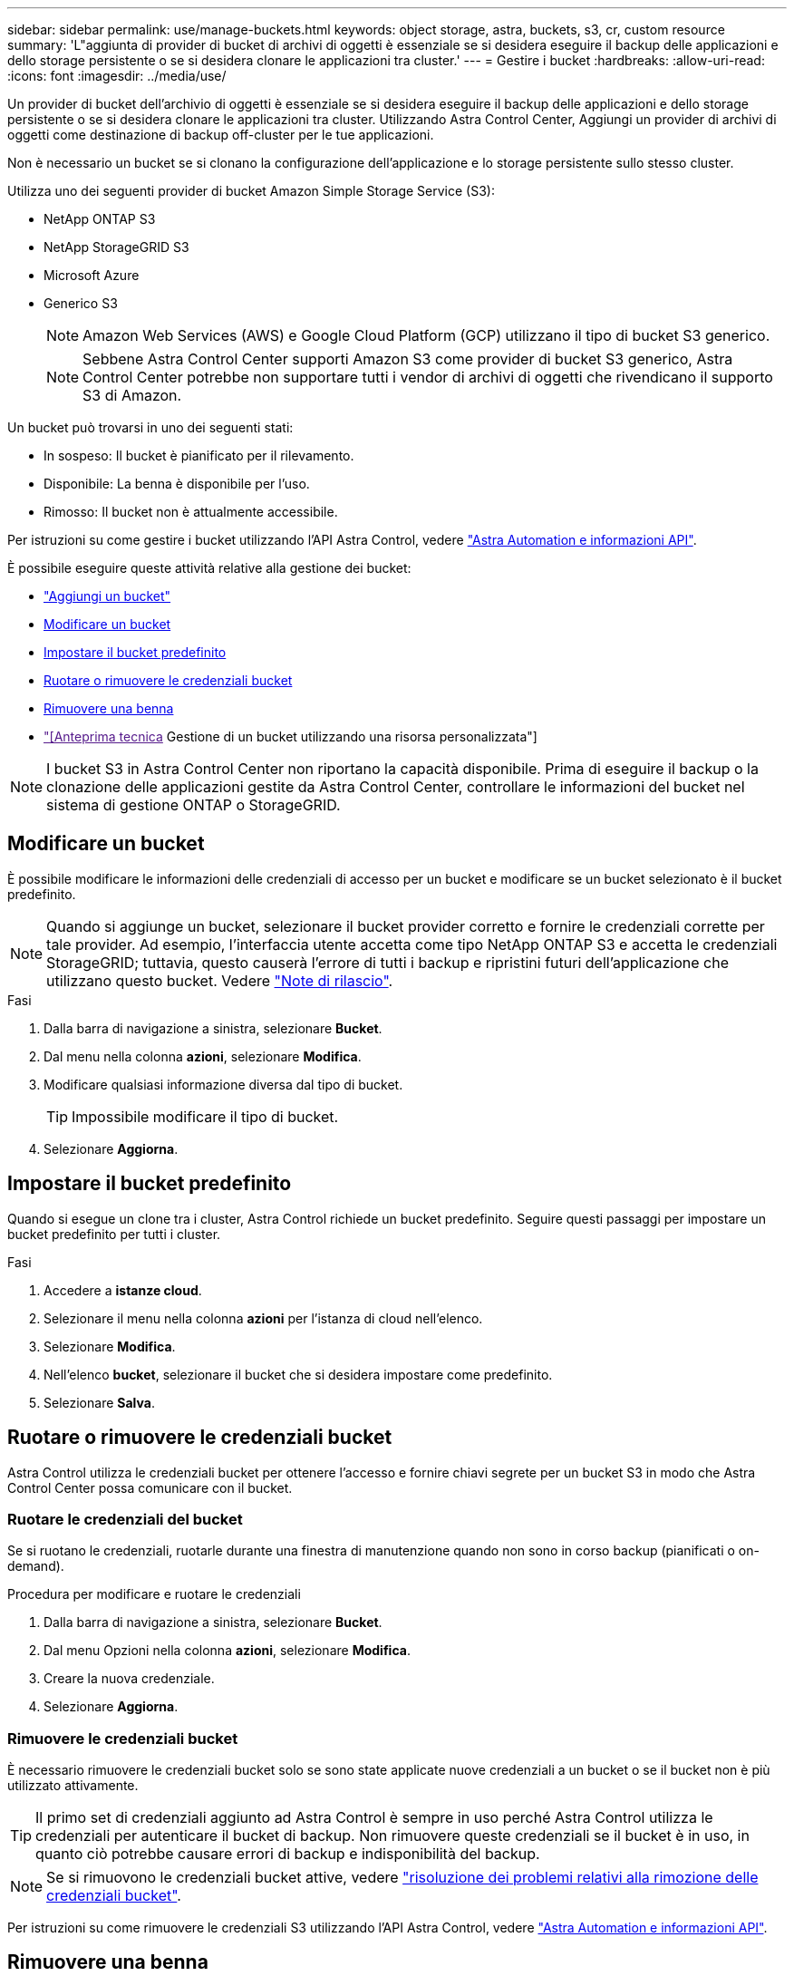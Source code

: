 ---
sidebar: sidebar 
permalink: use/manage-buckets.html 
keywords: object storage, astra, buckets, s3, cr, custom resource 
summary: 'L"aggiunta di provider di bucket di archivi di oggetti è essenziale se si desidera eseguire il backup delle applicazioni e dello storage persistente o se si desidera clonare le applicazioni tra cluster.' 
---
= Gestire i bucket
:hardbreaks:
:allow-uri-read: 
:icons: font
:imagesdir: ../media/use/


[role="lead"]
Un provider di bucket dell'archivio di oggetti è essenziale se si desidera eseguire il backup delle applicazioni e dello storage persistente o se si desidera clonare le applicazioni tra cluster. Utilizzando Astra Control Center, Aggiungi un provider di archivi di oggetti come destinazione di backup off-cluster per le tue applicazioni.

Non è necessario un bucket se si clonano la configurazione dell'applicazione e lo storage persistente sullo stesso cluster.

Utilizza uno dei seguenti provider di bucket Amazon Simple Storage Service (S3):

* NetApp ONTAP S3
* NetApp StorageGRID S3
* Microsoft Azure
* Generico S3
+

NOTE: Amazon Web Services (AWS) e Google Cloud Platform (GCP) utilizzano il tipo di bucket S3 generico.

+

NOTE: Sebbene Astra Control Center supporti Amazon S3 come provider di bucket S3 generico, Astra Control Center potrebbe non supportare tutti i vendor di archivi di oggetti che rivendicano il supporto S3 di Amazon.



Un bucket può trovarsi in uno dei seguenti stati:

* In sospeso: Il bucket è pianificato per il rilevamento.
* Disponibile: La benna è disponibile per l'uso.
* Rimosso: Il bucket non è attualmente accessibile.


Per istruzioni su come gestire i bucket utilizzando l'API Astra Control, vedere link:https://docs.netapp.com/us-en/astra-automation/["Astra Automation e informazioni API"^].

È possibile eseguire queste attività relative alla gestione dei bucket:

* link:../get-started/add-bucket.html["Aggiungi un bucket"]
* <<Modificare un bucket>>
* <<Impostare il bucket predefinito>>
* <<Ruotare o rimuovere le credenziali bucket>>
* <<Rimuovere una benna>>
* link:["[Anteprima tecnica] Gestione di un bucket utilizzando una risorsa personalizzata"]



NOTE: I bucket S3 in Astra Control Center non riportano la capacità disponibile. Prima di eseguire il backup o la clonazione delle applicazioni gestite da Astra Control Center, controllare le informazioni del bucket nel sistema di gestione ONTAP o StorageGRID.



== Modificare un bucket

È possibile modificare le informazioni delle credenziali di accesso per un bucket e modificare se un bucket selezionato è il bucket predefinito.


NOTE: Quando si aggiunge un bucket, selezionare il bucket provider corretto e fornire le credenziali corrette per tale provider. Ad esempio, l'interfaccia utente accetta come tipo NetApp ONTAP S3 e accetta le credenziali StorageGRID; tuttavia, questo causerà l'errore di tutti i backup e ripristini futuri dell'applicazione che utilizzano questo bucket. Vedere link:../release-notes/known-issues.html#selecting-a-bucket-provider-type-with-credentials-for-another-type-causes-data-protection-failures["Note di rilascio"].

.Fasi
. Dalla barra di navigazione a sinistra, selezionare *Bucket*.
. Dal menu nella colonna *azioni*, selezionare *Modifica*.
. Modificare qualsiasi informazione diversa dal tipo di bucket.
+

TIP: Impossibile modificare il tipo di bucket.

. Selezionare *Aggiorna*.




== Impostare il bucket predefinito

Quando si esegue un clone tra i cluster, Astra Control richiede un bucket predefinito. Seguire questi passaggi per impostare un bucket predefinito per tutti i cluster.

.Fasi
. Accedere a *istanze cloud*.
. Selezionare il menu nella colonna *azioni* per l'istanza di cloud nell'elenco.
. Selezionare *Modifica*.
. Nell'elenco *bucket*, selezionare il bucket che si desidera impostare come predefinito.
. Selezionare *Salva*.




== Ruotare o rimuovere le credenziali bucket

Astra Control utilizza le credenziali bucket per ottenere l'accesso e fornire chiavi segrete per un bucket S3 in modo che Astra Control Center possa comunicare con il bucket.



=== Ruotare le credenziali del bucket

Se si ruotano le credenziali, ruotarle durante una finestra di manutenzione quando non sono in corso backup (pianificati o on-demand).

.Procedura per modificare e ruotare le credenziali
. Dalla barra di navigazione a sinistra, selezionare *Bucket*.
. Dal menu Opzioni nella colonna *azioni*, selezionare *Modifica*.
. Creare la nuova credenziale.
. Selezionare *Aggiorna*.




=== Rimuovere le credenziali bucket

È necessario rimuovere le credenziali bucket solo se sono state applicate nuove credenziali a un bucket o se il bucket non è più utilizzato attivamente.


TIP: Il primo set di credenziali aggiunto ad Astra Control è sempre in uso perché Astra Control utilizza le credenziali per autenticare il bucket di backup. Non rimuovere queste credenziali se il bucket è in uso, in quanto ciò potrebbe causare errori di backup e indisponibilità del backup.


NOTE: Se si rimuovono le credenziali bucket attive, vedere https://kb.netapp.com/Cloud/Astra/Control/Deleting_active_S3_bucket_credentials_leads_to_spurious_500_errors_reported_in_the_UI["risoluzione dei problemi relativi alla rimozione delle credenziali bucket"].

Per istruzioni su come rimuovere le credenziali S3 utilizzando l'API Astra Control, vedere link:https://docs.netapp.com/us-en/astra-automation/["Astra Automation e informazioni API"^].



== Rimuovere una benna

È possibile rimuovere un bucket che non è più in uso o che non è integro. Questa operazione può essere utile per mantenere la configurazione dell'archivio di oggetti semplice e aggiornata.

[NOTE]
====
* Non è possibile rimuovere un bucket predefinito. Se si desidera rimuovere tale bucket, selezionare prima un altro bucket come predefinito.
* Non è possibile rimuovere un bucket WORM (Write Once Read Many) prima che il periodo di conservazione del cloud provider del bucket sia scaduto. Le benne A VITE SENZA FINE sono contrassegnate con "bloccate" accanto al nome della benna.


====
* Non è possibile rimuovere un bucket predefinito. Se si desidera rimuovere tale bucket, selezionare prima un altro bucket come predefinito.


.Prima di iniziare
* Prima di iniziare, verificare che non vi siano backup in esecuzione o completati per questo bucket.
* È necessario verificare che il bucket non venga utilizzato in alcuna policy di protezione attiva.


Se ci sono, non sarà possibile continuare.

.Fasi
. Dalla barra di navigazione a sinistra, selezionare *Bucket*.
. Dal menu *azioni*, selezionare *Rimuovi*.
+

NOTE: Astra Control garantisce innanzitutto che non vi siano policy di pianificazione che utilizzano il bucket per i backup e che non vi siano backup attivi nel bucket che si sta per rimuovere.

. Digitare "remove" per confermare l'azione.
. Selezionare *Sì, Rimuovi bucket*.




== [Anteprima tecnica] Gestione di un bucket utilizzando una risorsa personalizzata

È possibile aggiungere un bucket utilizzando una risorsa personalizzata (CR) Astra Control sul cluster di applicazioni. L'aggiunta di provider di bucket di archivi di oggetti è essenziale se si desidera eseguire il backup delle applicazioni e dello storage persistente o se si desidera clonare le applicazioni tra cluster. Astra Control memorizza i backup o i cloni nei bucket dell'archivio di oggetti definiti dall'utente. Se si utilizza il metodo di risorsa personalizzato, la funzionalità snapshot applicazione richiede un bucket.

Non è necessario un bucket in Astra Control se si esegue il cloning della configurazione dell'applicazione e dello storage persistente sullo stesso cluster.

La risorsa personalizzata bucket per Astra Control è nota come AppVault. Questo CR contiene le configurazioni necessarie per l'uso di una benna nelle operazioni di protezione.

.Prima di iniziare
* Assicurati di avere un bucket raggiungibile dai cluster gestiti da Astra Control Center.
* Assicurarsi di disporre delle credenziali per il bucket.
* Assicurarsi che la benna sia di uno dei seguenti tipi:
+
** NetApp ONTAP S3
** NetApp StorageGRID S3
** Microsoft Azure
** Generico S3





NOTE: Amazon Web Services (AWS) utilizza il tipo di bucket Generic S3.


NOTE: Sebbene Astra Control Center supporti Amazon S3 come provider di bucket S3 generico, Astra Control Center potrebbe non supportare tutti i vendor di archivi di oggetti che rivendicano il supporto S3 di Amazon.

.Fasi
. Creare il file di risorse personalizzate (CR) e assegnargli un nome (ad esempio, `astra-appvault.yaml`).
. Configurare i seguenti attributi:
+
** *metadata.name*: _(obbligatorio)_ il nome della risorsa personalizzata AppVault.
** *Spec.prefix*: _(Optional)_ percorso preceduto dai nomi di tutte le entità memorizzate in AppVault.
** *spec.providerConfig*: _(obbligatorio)_ Memorizza la configurazione necessaria per accedere ad AppVault utilizzando il provider specificato.
** *spec.providerCredentials*: _(obbligatorio)_ archivia i riferimenti a qualsiasi credenziale richiesta per accedere ad AppVault utilizzando il provider specificato.
+
*** *spec.providerCredentials.valueFromSecret*: _(opzionale)_ indica che il valore della credenziale deve provenire da un segreto.
+
**** *Key*: _(obbligatorio se viene utilizzato il valore FromSecret)_ la chiave valida del segreto da selezionare.
**** *Nome*: _(obbligatorio se viene utilizzato il valore FromSecret)_ Nome del segreto che contiene il valore per questo campo. Deve trovarsi nello stesso spazio dei nomi.




** *spec.providerType*: _(obbligatorio)_ determina cosa fornisce il backup; ad esempio, NetApp ONTAP S3 o Microsoft Azure.
+
Esempio YAML:

+
[source, yaml]
----
apiVersion: astra.netapp.io/v1
kind: AppVault
metadata:
  name: astra-appvault
spec:
  providerType: generic-s3
  providerConfig:
    path: testpath
    endpoint: 192.168.1.100:80
    bucketName: bucket1
    secure: "false"
  providerCredentials:
    accessKeyID:
      valueFromSecret:
        name: s3-creds
        key: accessKeyID
    secretAccessKey:
      valueFromSecret:
        name: s3-creds
        key: secretAccessKey
----


. Dopo aver popolato il `astra-appvault.yaml` File con i valori corretti, applicare il CR:
+
[source, console]
----
kubectl apply -f astra-appvault.yaml -n astra-connector
----
+

NOTE: Quando si aggiunge un bucket, Astra Control contrassegna un bucket con l'indicatore bucket predefinito. Il primo bucket creato diventa quello predefinito. Con l'aggiunta di bucket, è possibile decidere in un secondo momento link:../use/manage-buckets.html#set-the-default-bucket["impostare un altro bucket predefinito"^].





== Trova ulteriori informazioni

* https://docs.netapp.com/us-en/astra-automation["Utilizzare l'API di controllo Astra"^]

